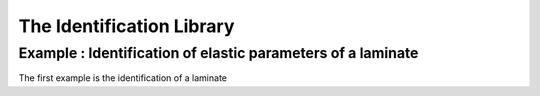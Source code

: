The Identification Library
====================

Example : Identification of elastic parameters of a laminate
-----------------------------------------

The first example is the identification of a laminate 